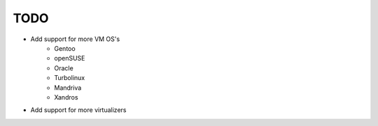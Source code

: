 ****
TODO
****

* Add support for more VM OS's
    * Gentoo
    * openSUSE
    * Oracle
    * Turbolinux
    * Mandriva
    * Xandros
* Add support for more virtualizers
